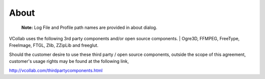 About
=====
|image0|

    |image1|

    **Note:** Log File and Profile path names are provided in about
    dialog.


VCollab uses the following 3rd party components and/or open source components.
| Ogre3D, FFMPEG, FreeType, FreeImage, FTGL, Zlib, ZZipLib and freeglut.

Should the customer desire to use these third party / open source
components, outside the scope of this agreement, customer's usage rights
may be found at the following link,

http://vcollab.com/thirdpartycomponents.html

.. |image0| image:: Images/VCollabLogo.JPG
.. |image1| image:: Images/About_VCollabPre.png


